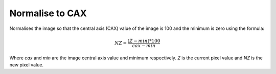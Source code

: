 
.. index:: 
   pair: Image; Normalise to CAX

Normalise to CAX
================

Normalises the image so that the central axis (CAX) value of the image is 100 and the minimum is zero using the formula:

.. math:: NZ = \cfrac {(Z - min)*100} {cax - min}

Where *cax* and *min* are the image central axis value and minimum respectively. *Z* is the current pixel value and *NZ* is the new pixel value.
